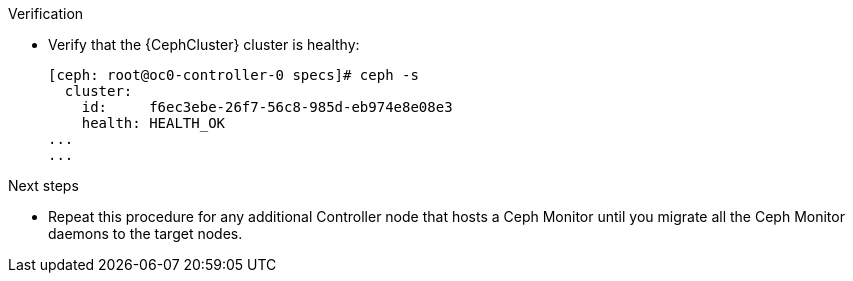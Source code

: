 .Verification

* Verify that the {CephCluster} cluster is healthy:
+
----
[ceph: root@oc0-controller-0 specs]# ceph -s
  cluster:
    id:     f6ec3ebe-26f7-56c8-985d-eb974e8e08e3
    health: HEALTH_OK
...
...
----

.Next steps

* Repeat this procedure for any additional Controller node that hosts a Ceph Monitor until you migrate all the Ceph Monitor daemons to the target nodes.
